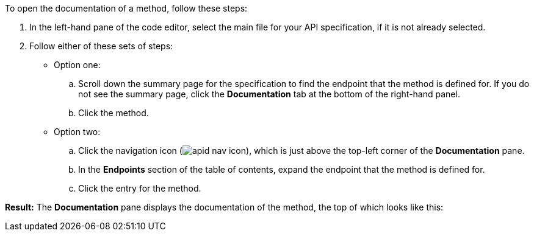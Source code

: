 To open the documentation of a method, follow these steps:

. In the left-hand pane of the code editor, select the main file for your API specification, if it is not already selected.
. Follow either of these sets of steps:
* Option one:
+
.. Scroll down the summary page for the specification to find the endpoint that the method is defined for. If you do not see the summary page, click the *Documentation* tab at the bottom of the right-hand panel.
+
.. Click the method.

* Option two:
+
.. Click the navigation icon (image:apid-nav-icon.png[title="Navigation icon"]), which is just above the top-left corner of the *Documentation* pane.
+
.. In the *Endpoints* section of the table of contents, expand the endpoint that the method is defined for.
+
.. Click the entry for the method.

*Result:* The *Documentation* pane displays the documentation of the method, the top of which looks like this:

